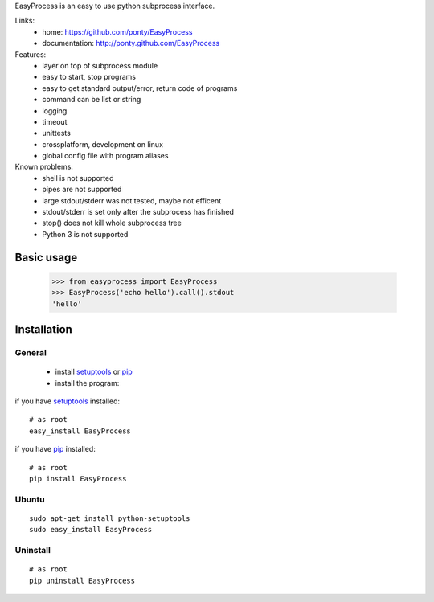 EasyProcess is an easy to use python subprocess interface.

Links:
 * home: https://github.com/ponty/EasyProcess
 * documentation: http://ponty.github.com/EasyProcess

Features:
 - layer on top of subprocess module
 - easy to start, stop programs
 - easy to get standard output/error, return code of programs
 - command can be list or string
 - logging
 - timeout
 - unittests
 - crossplatform, development on linux
 - global config file with program aliases 
 
Known problems:
 - shell is not supported
 - pipes are not supported
 - large stdout/stderr was not tested, maybe not efficent
 - stdout/stderr is set only after the subprocess has finished
 - stop() does not kill whole subprocess tree 
 - Python 3 is not supported
 
Basic usage
============

    >>> from easyprocess import EasyProcess
    >>> EasyProcess('echo hello').call().stdout
    'hello'


Installation
============

General
--------

 * install setuptools_ or pip_
 * install the program:

if you have setuptools_ installed::

    # as root
    easy_install EasyProcess

if you have pip_ installed::

    # as root
    pip install EasyProcess

Ubuntu
----------
::

    sudo apt-get install python-setuptools
    sudo easy_install EasyProcess

Uninstall
----------
::

    # as root
    pip uninstall EasyProcess


.. _setuptools: http://peak.telecommunity.com/DevCenter/EasyInstall
.. _pip: http://pip.openplans.org/

